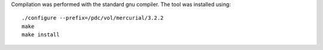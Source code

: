 

Compilation was performed with the standard gnu compiler.
The tool was installed using::

  ./configure --prefix=/pdc/vol/mercurial/3.2.2
  make
  make install
